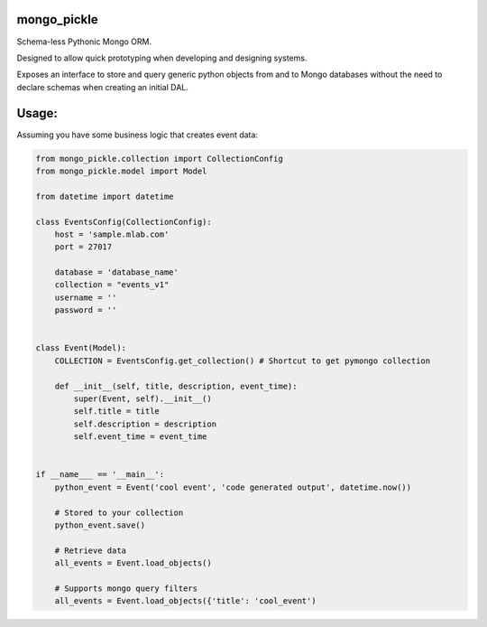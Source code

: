 mongo_pickle
===============

Schema-less Pythonic Mongo ORM.

Designed to allow quick prototyping when developing and designing systems.

Exposes an interface to store and query generic python objects from and to Mongo databases without the need
to declare schemas when creating an initial DAL.

Usage:
===============
Assuming you have some business logic  that creates event data:


.. code-block:: python

    from mongo_pickle.collection import CollectionConfig
    from mongo_pickle.model import Model

    from datetime import datetime

    class EventsConfig(CollectionConfig):
        host = 'sample.mlab.com'
        port = 27017

        database = 'database_name'
        collection = "events_v1"
        username = ''
        password = ''


    class Event(Model):
        COLLECTION = EventsConfig.get_collection() # Shortcut to get pymongo collection

        def __init__(self, title, description, event_time):
            super(Event, self).__init__()
            self.title = title
            self.description = description
            self.event_time = event_time


    if __name___ == '__main__':
        python_event = Event('cool event', 'code generated output', datetime.now())

        # Stored to your collection
        python_event.save()

        # Retrieve data
        all_events = Event.load_objects()

        # Supports mongo query filters
        all_events = Event.load_objects({'title': 'cool_event')


